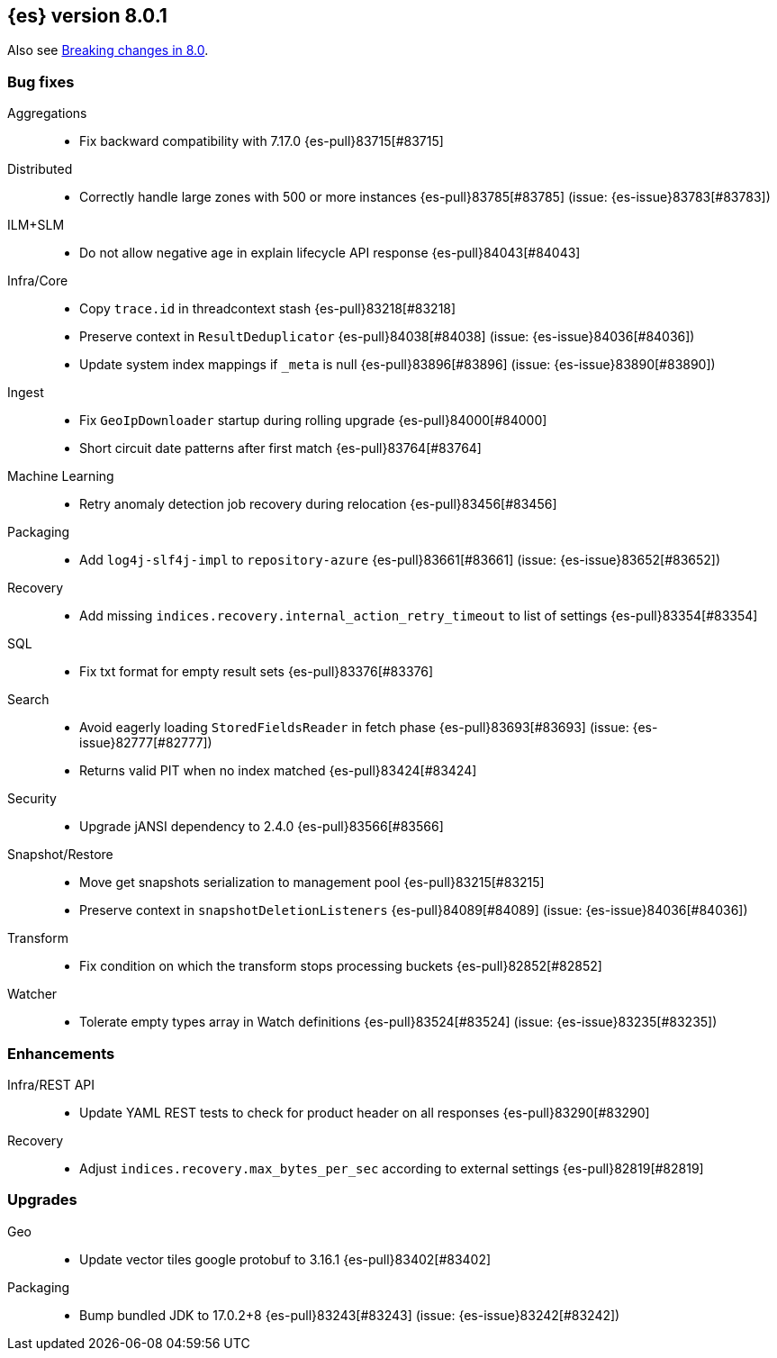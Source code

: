 [[release-notes-8.0.1]]
== {es} version 8.0.1

Also see <<breaking-changes-8.0,Breaking changes in 8.0>>.

[[bug-8.0.1]]
[float]
=== Bug fixes

Aggregations::
* Fix backward compatibility with 7.17.0 {es-pull}83715[#83715]

Distributed::
* Correctly handle large zones with 500 or more instances {es-pull}83785[#83785] (issue: {es-issue}83783[#83783])

ILM+SLM::
* Do not allow negative age in explain lifecycle API response {es-pull}84043[#84043]

Infra/Core::
* Copy `trace.id` in threadcontext stash {es-pull}83218[#83218]
* Preserve context in `ResultDeduplicator` {es-pull}84038[#84038] (issue: {es-issue}84036[#84036])
* Update system index mappings if `_meta` is null {es-pull}83896[#83896] (issue: {es-issue}83890[#83890])

Ingest::
* Fix `GeoIpDownloader` startup during rolling upgrade {es-pull}84000[#84000]
* Short circuit date patterns after first match {es-pull}83764[#83764]

Machine Learning::
* Retry anomaly detection job recovery during relocation {es-pull}83456[#83456]

Packaging::
* Add `log4j-slf4j-impl` to `repository-azure` {es-pull}83661[#83661] (issue: {es-issue}83652[#83652])

Recovery::
* Add missing `indices.recovery.internal_action_retry_timeout` to list of settings {es-pull}83354[#83354]

SQL::
* Fix txt format for empty result sets {es-pull}83376[#83376]

Search::
* Avoid eagerly loading `StoredFieldsReader` in fetch phase {es-pull}83693[#83693] (issue: {es-issue}82777[#82777])
* Returns valid PIT when no index matched {es-pull}83424[#83424]

Security::
* Upgrade jANSI dependency to 2.4.0 {es-pull}83566[#83566]

Snapshot/Restore::
* Move get snapshots serialization to management pool {es-pull}83215[#83215]
* Preserve context in `snapshotDeletionListeners` {es-pull}84089[#84089] (issue: {es-issue}84036[#84036])

Transform::
* Fix condition on which the transform stops processing buckets {es-pull}82852[#82852]

Watcher::
* Tolerate empty types array in Watch definitions {es-pull}83524[#83524] (issue: {es-issue}83235[#83235])

[[enhancement-8.0.1]]
[float]
=== Enhancements

Infra/REST API::
* Update YAML REST tests to check for product header on all responses {es-pull}83290[#83290]

Recovery::
* Adjust `indices.recovery.max_bytes_per_sec` according to external settings {es-pull}82819[#82819]

[[upgrade-8.0.1]]
[float]
=== Upgrades

Geo::
* Update vector tiles google protobuf to 3.16.1 {es-pull}83402[#83402]

Packaging::
* Bump bundled JDK to 17.0.2+8 {es-pull}83243[#83243] (issue: {es-issue}83242[#83242])


